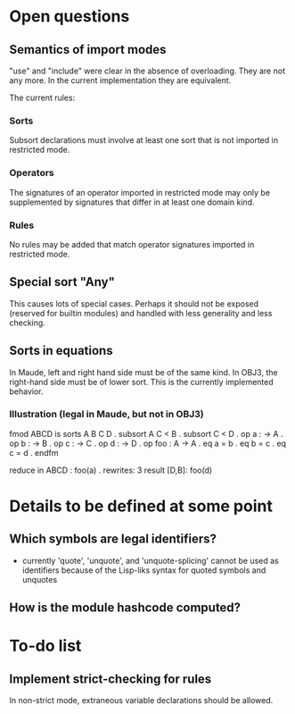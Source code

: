 * Open questions
** Semantics of import modes
"use" and "include" were clear in the absence of overloading. They are not any more. In the current implementation they are equivalent.

The current rules:
*** Sorts
Subsort declarations must involve at least one sort that is not imported in restricted mode.
*** Operators
The signatures of an operator imported in restricted mode may only be supplemented by signatures that differ in at least one domain kind.
*** Rules
No rules may be added that match operator signatures imported in restricted mode.
** Special sort "Any"
This causes lots of special cases. Perhaps it should not be exposed (reserved for builtin modules) and handled with less generality and less checking.
** Sorts in equations
In Maude, left and right hand side must be of the same kind. In OBJ3, the right-hand side must be of lower sort. This is the currently implemented behavior.
*** Illustration (legal in Maude, but not in OBJ3)
fmod ABCD is
  sorts A B C D .
  subsort A C < B .
  subsort C < D .
  op a : -> A .
  op b : -> B .
  op c : -> C .
  op d : -> D .
  op foo : A -> A .
  eq a = b .
  eq b = c .
  eq c = d .
endfm

reduce in ABCD : foo(a) .
rewrites: 3
result [D,B]: foo(d)

* Details to be defined at some point
** Which symbols are legal identifiers?
- currently 'quote', 'unquote', and 'unquote-splicing' cannot be used as identifiers because of the Lisp-liks syntax for quoted symbols and unquotes
** How is the module hashcode computed?

* To-do list
** Implement strict-checking for rules
In non-strict mode, extraneous variable declarations should be allowed.
